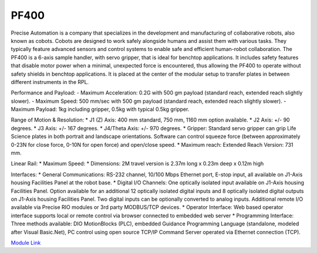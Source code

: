 PF400
===================
Precise Automation is a company that specializes in the development and manufacturing of collaborative robots, also known as cobots. Cobots are designed to work safely alongside humans and assist them with various tasks. They typically feature advanced sensors and control systems to enable safe and efficient human-robot collaboration. The PF400 is a 6-axis sample handler, with servo gripper, that is ideal for benchtop applications. It includes safety features that disable motor power when a minimal, unexpected force is encountered, thus allowing the PF400 to operate without safety shields in benchtop applications. It is placed at the center of the modular setup to transfer plates in between different instruments in the RPL.

Performance and Payload:
- Maximum Acceleration: 0.2G with 500 gm payload (standard reach, extended reach slightly slower).
- Maximum Speed: 500 mm/sec with 500 gm payload (standard reach, extended reach slightly slower).
- Maximum Payload: 1kg including gripper, 0.5kg with typical 0.5kg gripper.

Range of Motion & Resolution:
* J1 (Z) Axis: 400 mm standard, 750 mm, 1160 mm option available.
* J2 Axis: +/- 90 degrees.
* J3 Axis: +/- 167 degrees.
* J4/Theta Axis: +/- 970 degrees.
* Gripper: Standard servo gripper can grip Life Science plates in both portrait and landscape orientations. Software can control squeeze force (between approximately 0-23N for close force, 0-10N for open force) and open/close speed.
* Maximum reach: Extended Reach Version: 731 mm.

Linear Rail:
* Maximum Speed:
* Dimensions: 2M travel version is 2.37m long x 0.23m deep x 0.12m high

Interfaces:
* General Communications: RS-232 channel, 10/100 Mbps Ethernet port, E-stop input, all available on J1-Axis housing Facilities Panel at the robot base.
* Digital I/O Channels: One optically isolated input available on J1-Axis housing Facilities Panel. Option available for an additional 12 optically isolated digital inputs and 8 optically isolated digital outputs on J1-Axis housing Facilities Panel. Two digital inputs can be optionally converted to analog inputs. Additional remote I/O available via Precise RIO modules or 3rd party MODBUS/TCP devices.
* Operator Interface: Web based operator interface supports local or remote control via browser connected to embedded web server
* Programming Interface: Three methods available: DIO MotionBlocks (PLC), embedded Guidance Programming Language (standalone, modeled after Visual Basic.Net), PC control using open source TCP/IP Command Server operated via Ethernet connection (TCP).

.. image:: /images/robots/pf400.jpg


`Module Link <https://github.com/AD-SDL/pf400_module>`_